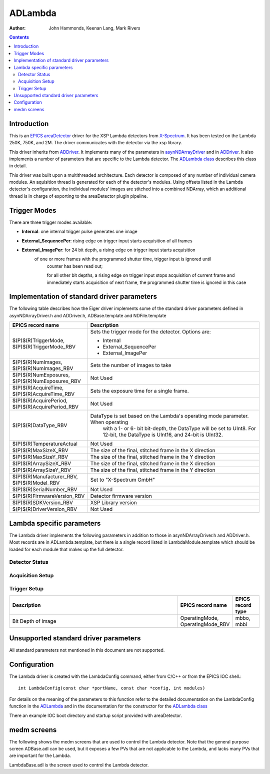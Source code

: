 =======
ADLambda
=======

:author: John Hammonds, Keenan Lang, Mark Rivers


.. _ADLambda: https://areadetector.github.io/master/areaDetectorDoxygenHTML/ADLambda.html
.. _ADLambda class: https://areadetector.github.io/master/areaDetectorDoxygenHTML/classADLambda.html
.. _ADDriver: https://areadetector.github.io/master/ADCore/ADDriver.html
.. _X-Spectrum: https://x-spectrum.de/
.. _areaDetector: https://areadetector.github.io/master/index.html
.. _EPICS: http://www.aps.anl.gov/epics
.. _asynNDArrayDriver: https://areadetector.github.io/master/ADCore/NDArray.html#asynndarraydriver


.. contents:: Contents

Introduction
------------

This is an `EPICS`_ `areaDetector`_ driver for the XSP Lambda detectors
from `X-Spectrum`_. It has been tested on the Lambda 250K, 750K, and 2M.
The driver communicates with the detector via the xsp library.


This driver inherits from `ADDriver`_. It implements many of the
parameters in `asynNDArrayDriver`_ and in `ADDriver`_. It
also implements a number of parameters that are specific to the Lambda
detector. The `ADLambda class`_ describes this class in detail.

This driver was built upon a multithreaded architecture. Each detector
is composed of any number of individual camera modules. An aquisition
thread is generated for each of the detector's modules. Using offsets
listed in the Lambda detector's configuration, the individual modules'
images are stitched into a combined NDArray, which an additional thread
is in charge of exporting to the areaDetector plugin pipeline.


Trigger Modes
-------------

There are three trigger modes available:

* **Internal**: one internal trigger pulse generates one image
* **External_SequencePer**: rising edge on trigger input starts acquisition of all frames
* **External_ImagePer**: for 24 bit depth, a rising edge on trigger input starts acquisition 
    of one or more frames with the programmed shutter time, trigger input is ignored until 
	counter has been read out; 
	
	for all other bit depths, a rising edge on trigger input stops acquisition of current frame 
	and immediately starts acquisition of next frame, the programmed shutter time is ignored in 
	this case


Implementation of standard driver parameters
--------------------------------------------

The following table describes how the Eiger driver implements some of
the standard driver parameters defined in asynNDArrayDriver.h and ADDriver.h,
ADBase.template and NDFile.template

.. cssclass:: table-bordered table-striped table-hover
.. list-table::
  :header-rows: 1
  :widths: 10 80

  * - EPICS record name
    - Description
  * - $(P)$(R)TriggerMode, $(P)$(R)TriggerMode_RBV
    - Sets the trigger mode for the detector. Options are:

      - Internal
      - External_SequencePer
      - External_ImagePer

  * - $(P)$(R)NumImages, $(P)$(R)NumImages_RBV
    - Sets the number of images to take 
  * - $(P)$(R)NumExposures, $(P)$(R)NumExposures_RBV
    - Not Used
  * - $(P)$(R)AcquireTime, $(P)$(R)AcquireTime_RBV
    - Sets the exposure time for a single frame.
  * - $(P)$(R)AcquirePeriod, $(P)$(R)AcquirePeriod_RBV
    - Not Used
  * - $(P)$(R)DataType_RBV
    - DataType is set based on the Lambda's operating mode parameter. When operating
	  with a 1- or 6- bit bit-depth, the DataType will be set to UInt8. For 12-bit,
	  the DataType is UInt16, and 24-bit is UInt32.
  * - $(P)$(R)TemperatureActual
    - Not Used
  * - $(P)$(R)MaxSizeX_RBV
    - The size of the final, stitched frame in the X direction
  * - $(P)$(R)MaxSizeY_RBV
    - The size of the final, stitched frame in the Y direction
  * - $(P)$(R)ArraySizeX_RBV
    - The size of the final, stitched frame in the X direction
  * - $(P)$(R)ArraySizeY_RBV
    - The size of the final, stitched frame in the Y direction
  * - $(P)$(R)Manufacturer_RBV, $(P)$(R)Model_RBV
    - Set to "X-Spectrum GmbH"
  * - $(P)$(R)SerialNumber_RBV
    - Not Used
  * - $(P)$(R)FirmwareVersion_RBV
    - Detector firmware version
  * - $(P)$(R)SDKVersion_RBV
    - XSP Library version
  * - $(P)$(R)DriverVersion_RBV
    - Not Used

Lambda specific parameters
-------------------------

The Lambda driver implements the following parameters in addition to those in asynNDArrayDriver.h and ADDriver.h.
Most records are in ADLambda.template, but there is a single record listed in LambdaModule.template which should be
loaded for each module that makes up the full detector.

Detector Status
~~~~~~~~~~~~~~~
.. cssclass:: table-bordered table-striped table-hover
.. list-table::
  :header-rows: 1
  :widths: 70 10 10


  * - Description
    - EPICS record name
    - EPICS record type
  * - Bad Frame Counter
      The number of frames recorded as invalid by the detector during the last acquisition
    - BadFrameCounter, BadFrameCounter_RBV
    - ao, ai
  * - Readout Threads
      The current number of threads aquiring from modules
	- ReadoutThreads
	- ai

Acquisition Setup
~~~~~~~~~~~~~~~~~
.. cssclass:: table-bordered table-striped table-hover
.. list-table::
  :header-rows: 1
  :widths: 70 10 10

  * - Description
    - EPICS record name
    - EPICS record type
  * - Dual Threshold Mode, determines whether the detector will use the dual threshold mode.
      In dual threshold mode, the DualThreshold parameter is an upper threshold and the
	  detector will combine the low threshold and high threshold images into a single
	  NDArray frame, the high threshold image being below the low threshold image in the 
	  Y dimension.
	- DualMode, DualMode_RBV
	- mbbo, mbbi
  * - Energy threshold for the acquisition. This is the low energy threshold.
    - EnergyThreshold, EnergyThreshold_RBV
    - ao, ai
  * - Energy threshold 2 for the acquisition. This is the high energy threshold.
    - DualThreshold, DualThreshold_RBV
    - ao, ai
  * - Charge Summing Mode, determines whether the detector will use charge summing
    - ChargeSumming, ChargeSumming_RBV
	- mbbo, mbbi
  * - Gating Mode, determines whether gating is switched on or off
    - GatingMode, GatingMode_RBV
	- mbbo, mbbi

Trigger Setup
~~~~~~~~~~~~~
.. cssclass:: table-bordered table-striped table-hover
.. list-table::
  :header-rows: 1
  :widths: 70 10 10

  * - Description
    - EPICS record name
    - EPICS record type
  * - Bit Depth of image
    - OperatingMode, OperatingMode_RBV
    - mbbo, mbbi

Unsupported standard driver parameters
--------------------------------------

All standard parameters not mentioned in this document are not supported.

Configuration
-------------

The Lambda driver is created with the LambdaConfig command,
either from C/C++ or from the EPICS IOC shell.::

    int LambdaConfig(const char *portName, const char *config, int modules)

For details on the meaning of the parameters to this function refer to
the detailed documentation on the LambdaConfig function in the
`ADLambda`_ and in the documentation for the
constructor for the `ADLambda class`_

There an example IOC boot directory and startup script provided with
areaDetector.

medm screens
------------

The following shows the medm screens that are used to control the Lambda
detector. Note that the general purpose screen ADBase.adl can be used,
but it exposes a few PVs that are not applicable to the Lambda,
and lacks many PVs that are important for the Lambda.

LambdaBase.adl is the screen used to control the Lambda detector.

